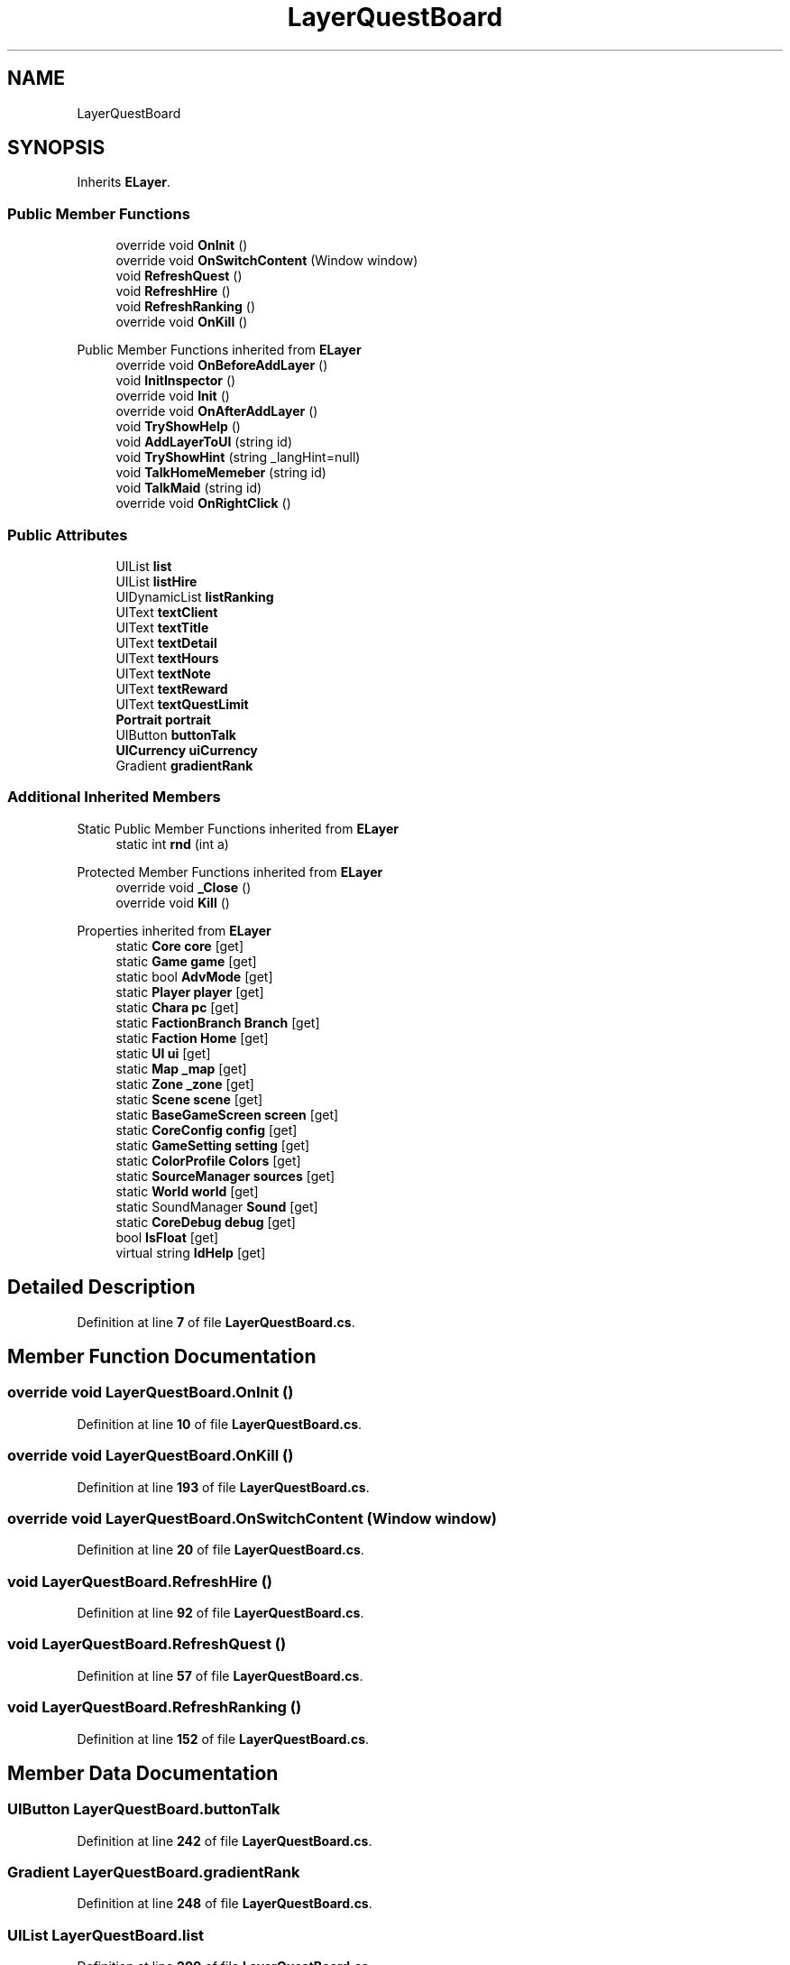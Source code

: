 .TH "LayerQuestBoard" 3 "Elin Modding Docs Doc" \" -*- nroff -*-
.ad l
.nh
.SH NAME
LayerQuestBoard
.SH SYNOPSIS
.br
.PP
.PP
Inherits \fBELayer\fP\&.
.SS "Public Member Functions"

.in +1c
.ti -1c
.RI "override void \fBOnInit\fP ()"
.br
.ti -1c
.RI "override void \fBOnSwitchContent\fP (Window window)"
.br
.ti -1c
.RI "void \fBRefreshQuest\fP ()"
.br
.ti -1c
.RI "void \fBRefreshHire\fP ()"
.br
.ti -1c
.RI "void \fBRefreshRanking\fP ()"
.br
.ti -1c
.RI "override void \fBOnKill\fP ()"
.br
.in -1c

Public Member Functions inherited from \fBELayer\fP
.in +1c
.ti -1c
.RI "override void \fBOnBeforeAddLayer\fP ()"
.br
.ti -1c
.RI "void \fBInitInspector\fP ()"
.br
.ti -1c
.RI "override void \fBInit\fP ()"
.br
.ti -1c
.RI "override void \fBOnAfterAddLayer\fP ()"
.br
.ti -1c
.RI "void \fBTryShowHelp\fP ()"
.br
.ti -1c
.RI "void \fBAddLayerToUI\fP (string id)"
.br
.ti -1c
.RI "void \fBTryShowHint\fP (string _langHint=null)"
.br
.ti -1c
.RI "void \fBTalkHomeMemeber\fP (string id)"
.br
.ti -1c
.RI "void \fBTalkMaid\fP (string id)"
.br
.ti -1c
.RI "override void \fBOnRightClick\fP ()"
.br
.in -1c
.SS "Public Attributes"

.in +1c
.ti -1c
.RI "UIList \fBlist\fP"
.br
.ti -1c
.RI "UIList \fBlistHire\fP"
.br
.ti -1c
.RI "UIDynamicList \fBlistRanking\fP"
.br
.ti -1c
.RI "UIText \fBtextClient\fP"
.br
.ti -1c
.RI "UIText \fBtextTitle\fP"
.br
.ti -1c
.RI "UIText \fBtextDetail\fP"
.br
.ti -1c
.RI "UIText \fBtextHours\fP"
.br
.ti -1c
.RI "UIText \fBtextNote\fP"
.br
.ti -1c
.RI "UIText \fBtextReward\fP"
.br
.ti -1c
.RI "UIText \fBtextQuestLimit\fP"
.br
.ti -1c
.RI "\fBPortrait\fP \fBportrait\fP"
.br
.ti -1c
.RI "UIButton \fBbuttonTalk\fP"
.br
.ti -1c
.RI "\fBUICurrency\fP \fBuiCurrency\fP"
.br
.ti -1c
.RI "Gradient \fBgradientRank\fP"
.br
.in -1c
.SS "Additional Inherited Members"


Static Public Member Functions inherited from \fBELayer\fP
.in +1c
.ti -1c
.RI "static int \fBrnd\fP (int a)"
.br
.in -1c

Protected Member Functions inherited from \fBELayer\fP
.in +1c
.ti -1c
.RI "override void \fB_Close\fP ()"
.br
.ti -1c
.RI "override void \fBKill\fP ()"
.br
.in -1c

Properties inherited from \fBELayer\fP
.in +1c
.ti -1c
.RI "static \fBCore\fP \fBcore\fP\fR [get]\fP"
.br
.ti -1c
.RI "static \fBGame\fP \fBgame\fP\fR [get]\fP"
.br
.ti -1c
.RI "static bool \fBAdvMode\fP\fR [get]\fP"
.br
.ti -1c
.RI "static \fBPlayer\fP \fBplayer\fP\fR [get]\fP"
.br
.ti -1c
.RI "static \fBChara\fP \fBpc\fP\fR [get]\fP"
.br
.ti -1c
.RI "static \fBFactionBranch\fP \fBBranch\fP\fR [get]\fP"
.br
.ti -1c
.RI "static \fBFaction\fP \fBHome\fP\fR [get]\fP"
.br
.ti -1c
.RI "static \fBUI\fP \fBui\fP\fR [get]\fP"
.br
.ti -1c
.RI "static \fBMap\fP \fB_map\fP\fR [get]\fP"
.br
.ti -1c
.RI "static \fBZone\fP \fB_zone\fP\fR [get]\fP"
.br
.ti -1c
.RI "static \fBScene\fP \fBscene\fP\fR [get]\fP"
.br
.ti -1c
.RI "static \fBBaseGameScreen\fP \fBscreen\fP\fR [get]\fP"
.br
.ti -1c
.RI "static \fBCoreConfig\fP \fBconfig\fP\fR [get]\fP"
.br
.ti -1c
.RI "static \fBGameSetting\fP \fBsetting\fP\fR [get]\fP"
.br
.ti -1c
.RI "static \fBColorProfile\fP \fBColors\fP\fR [get]\fP"
.br
.ti -1c
.RI "static \fBSourceManager\fP \fBsources\fP\fR [get]\fP"
.br
.ti -1c
.RI "static \fBWorld\fP \fBworld\fP\fR [get]\fP"
.br
.ti -1c
.RI "static SoundManager \fBSound\fP\fR [get]\fP"
.br
.ti -1c
.RI "static \fBCoreDebug\fP \fBdebug\fP\fR [get]\fP"
.br
.ti -1c
.RI "bool \fBIsFloat\fP\fR [get]\fP"
.br
.ti -1c
.RI "virtual string \fBIdHelp\fP\fR [get]\fP"
.br
.in -1c
.SH "Detailed Description"
.PP 
Definition at line \fB7\fP of file \fBLayerQuestBoard\&.cs\fP\&.
.SH "Member Function Documentation"
.PP 
.SS "override void LayerQuestBoard\&.OnInit ()"

.PP
Definition at line \fB10\fP of file \fBLayerQuestBoard\&.cs\fP\&.
.SS "override void LayerQuestBoard\&.OnKill ()"

.PP
Definition at line \fB193\fP of file \fBLayerQuestBoard\&.cs\fP\&.
.SS "override void LayerQuestBoard\&.OnSwitchContent (Window window)"

.PP
Definition at line \fB20\fP of file \fBLayerQuestBoard\&.cs\fP\&.
.SS "void LayerQuestBoard\&.RefreshHire ()"

.PP
Definition at line \fB92\fP of file \fBLayerQuestBoard\&.cs\fP\&.
.SS "void LayerQuestBoard\&.RefreshQuest ()"

.PP
Definition at line \fB57\fP of file \fBLayerQuestBoard\&.cs\fP\&.
.SS "void LayerQuestBoard\&.RefreshRanking ()"

.PP
Definition at line \fB152\fP of file \fBLayerQuestBoard\&.cs\fP\&.
.SH "Member Data Documentation"
.PP 
.SS "UIButton LayerQuestBoard\&.buttonTalk"

.PP
Definition at line \fB242\fP of file \fBLayerQuestBoard\&.cs\fP\&.
.SS "Gradient LayerQuestBoard\&.gradientRank"

.PP
Definition at line \fB248\fP of file \fBLayerQuestBoard\&.cs\fP\&.
.SS "UIList LayerQuestBoard\&.list"

.PP
Definition at line \fB209\fP of file \fBLayerQuestBoard\&.cs\fP\&.
.SS "UIList LayerQuestBoard\&.listHire"

.PP
Definition at line \fB212\fP of file \fBLayerQuestBoard\&.cs\fP\&.
.SS "UIDynamicList LayerQuestBoard\&.listRanking"

.PP
Definition at line \fB215\fP of file \fBLayerQuestBoard\&.cs\fP\&.
.SS "\fBPortrait\fP LayerQuestBoard\&.portrait"

.PP
Definition at line \fB239\fP of file \fBLayerQuestBoard\&.cs\fP\&.
.SS "UIText LayerQuestBoard\&.textClient"

.PP
Definition at line \fB218\fP of file \fBLayerQuestBoard\&.cs\fP\&.
.SS "UIText LayerQuestBoard\&.textDetail"

.PP
Definition at line \fB224\fP of file \fBLayerQuestBoard\&.cs\fP\&.
.SS "UIText LayerQuestBoard\&.textHours"

.PP
Definition at line \fB227\fP of file \fBLayerQuestBoard\&.cs\fP\&.
.SS "UIText LayerQuestBoard\&.textNote"

.PP
Definition at line \fB230\fP of file \fBLayerQuestBoard\&.cs\fP\&.
.SS "UIText LayerQuestBoard\&.textQuestLimit"

.PP
Definition at line \fB236\fP of file \fBLayerQuestBoard\&.cs\fP\&.
.SS "UIText LayerQuestBoard\&.textReward"

.PP
Definition at line \fB233\fP of file \fBLayerQuestBoard\&.cs\fP\&.
.SS "UIText LayerQuestBoard\&.textTitle"

.PP
Definition at line \fB221\fP of file \fBLayerQuestBoard\&.cs\fP\&.
.SS "\fBUICurrency\fP LayerQuestBoard\&.uiCurrency"

.PP
Definition at line \fB245\fP of file \fBLayerQuestBoard\&.cs\fP\&.

.SH "Author"
.PP 
Generated automatically by Doxygen for Elin Modding Docs Doc from the source code\&.
